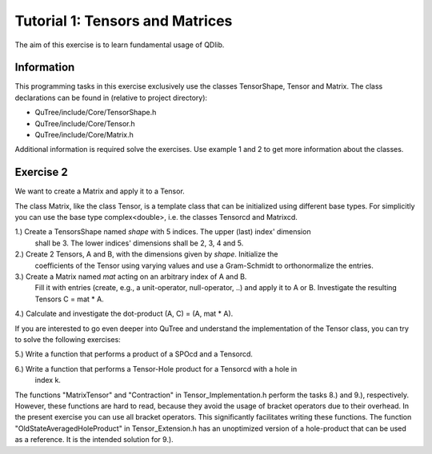 ================================
Tutorial 1: Tensors and Matrices
================================

The aim of this exercise is to learn fundamental usage of QDlib.

Information
===========
This programming tasks in this exercise exclusively use the classes
TensorShape, Tensor and Matrix.
The class declarations can be found in (relative to project directory):

- QuTree/include/Core/TensorShape.h
- QuTree/include/Core/Tensor.h
- QuTree/include/Core/Matrix.h

Additional information is required solve the exercises. Use example 1 and 2
to get more information about the classes.

Exercise 2
==========

We want to create a Matrix and apply it to a Tensor.

The class Matrix, like the class Tensor, is a template class that
can be initialized using different base types.
For simplicitly you can use the base type complex<double>, i.e. the classes
Tensorcd and Matrixcd.

1.) Create a TensorsShape named *shape* with 5 indices. The upper (last) index' dimension
    shall be 3. The lower indices' dimensions shall be 2, 3, 4 and 5.

2.) Create 2 Tensors, A and B, with the dimensions given by *shape*. Initialize the
    coefficients of the Tensor using varying values and use a Gram-Schmidt to orthonormalize
    the entries.

3.) Create a Matrix named *mat* acting on an arbitrary index of A and B.
    Fill it with entries (create, e.g., a unit-operator, null-operator, ..)
    and apply it to A or B.
    Investigate the resulting Tensors C = mat * A.

4.) Calculate and investigate the dot-product (A, C) = (A, mat * A).

If you are interested to go even deeper into QuTree and understand the implementation of
the Tensor class, you can try to solve the following exercises:

5.) Write a function that performs a product of a SPOcd and a Tensorcd.

6.) Write a function that performs a Tensor-Hole product for a Tensorcd with a hole in
    index k.

The functions "MatrixTensor" and "Contraction" in Tensor_Implementation.h perform
the tasks 8.) and 9.), respectively. However, these functions are hard to read, because they
avoid the usage of bracket operators due to their overhead. In the present exercise you can use
all bracket operators. This significantly facilitates writing these functions.
The function "OldStateAveragedHoleProduct" in Tensor_Extension.h has an unoptimized version
of a hole-product that can be used as a reference. It is the intended solution for 9.).


